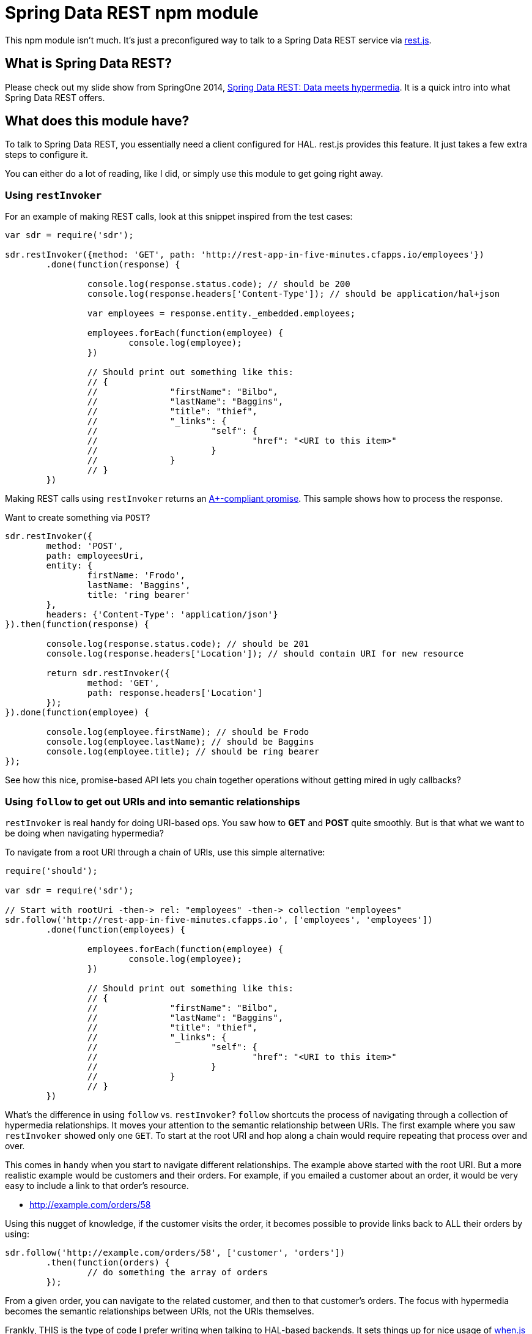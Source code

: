 = Spring Data REST npm module

This npm module isn't much. It's just a preconfigured way to talk to a Spring Data REST service via https://github.com/cujojs/rest[rest.js].

== What is Spring Data REST?

Please check out my slide show from SpringOne 2014, https://speakerdeck.com/gregturn/springone2gx-2014-spring-data-rest-data-meets-hypermedia[Spring Data REST: Data meets hypermedia]. It is a quick intro into what Spring Data REST offers.

== What does this module have?

To talk to Spring Data REST, you essentially need a client configured for HAL. rest.js provides this feature. It just takes a few extra steps to configure it.

You can either do a lot of reading, like I did, or simply use this module to get going right away.

=== Using `restInvoker`

For an example of making REST calls, look at this snippet inspired from the test cases:

[source,javascript]
----
var sdr = require('sdr');

sdr.restInvoker({method: 'GET', path: 'http://rest-app-in-five-minutes.cfapps.io/employees'})
	.done(function(response) {

		console.log(response.status.code); // should be 200
		console.log(response.headers['Content-Type']); // should be application/hal+json

		var employees = response.entity._embedded.employees;

		employees.forEach(function(employee) {
			console.log(employee);
		})

		// Should print out something like this:
		// {
		//		"firstName": "Bilbo",
		//		"lastName": "Baggins",
		//		"title": "thief",
		//		"_links": {
		//			"self": {
		//				"href": "<URI to this item>"
		//			}
		//		}
		// }
	})
----

Making REST calls using `restInvoker` returns an https://promisesaplus.com/[A+-compliant promise]. This sample shows
how to process the response.

Want to create something via `POST`?

[source,javascript]
----
sdr.restInvoker({
	method: 'POST',
	path: employeesUri,
	entity: {
		firstName: 'Frodo',
		lastName: 'Baggins',
		title: 'ring bearer'
	},
	headers: {'Content-Type': 'application/json'}
}).then(function(response) {

	console.log(response.status.code); // should be 201
	console.log(response.headers['Location']); // should contain URI for new resource

	return sdr.restInvoker({
		method: 'GET',
		path: response.headers['Location']
	});
}).done(function(employee) {

	console.log(employee.firstName); // should be Frodo
	console.log(employee.lastName); // should be Baggins
	console.log(employee.title); // should be ring bearer
});
----

See how this nice, promise-based API lets you chain together operations without getting mired in ugly callbacks?

=== Using `follow` to get out URIs and into semantic relationships

`restInvoker` is real handy for doing URI-based ops. You saw how to *GET* and *POST* quite smoothly. But is that
what we want to be doing when navigating hypermedia?

To navigate from a root URI through a chain of URIs, use this simple alternative:

[source,javascript]
----
require('should');

var sdr = require('sdr');

// Start with rootUri -then-> rel: "employees" -then-> collection "employees"
sdr.follow('http://rest-app-in-five-minutes.cfapps.io', ['employees', 'employees'])
	.done(function(employees) {

		employees.forEach(function(employee) {
			console.log(employee);
		})

		// Should print out something like this:
		// {
		//		"firstName": "Bilbo",
		//		"lastName": "Baggins",
		//		"title": "thief",
		//		"_links": {
		//			"self": {
		//				"href": "<URI to this item>"
		//			}
		//		}
		// }
	})
----

What's the difference in using `follow` vs. `restInvoker`? `follow` shortcuts the process of navigating through a
collection of hypermedia relationships. It moves your attention to the semantic relationship between URIs. The first
example where you saw `restInvoker` showed only one `GET`. To start at the root URI and hop along a chain would require
repeating that process over and over.

This comes in handy when you start to navigate different relationships. The example above started with the root URI.
But a more realistic example would be customers and their orders. For example, if you emailed a customer about an order,
it would be very easy to include a link to that order's resource.

* http://example.com/orders/58

Using this nugget of knowledge, if the customer visits the order, it becomes possible to provide links back to ALL
their orders by using:

[source,javascript]
----
sdr.follow('http://example.com/orders/58', ['customer', 'orders'])
	.then(function(orders) {
		// do something the array of orders
	});
----

From a given order, you can navigate to the related customer, and then to that customer's orders. The focus with
hypermedia becomes the semantic relationships between URIs, not the URIs themselves.

Frankly, THIS is the type of code I prefer writing when talking to HAL-based backends. It sets things up for nice usage
of https://github.com/cujojs/when[when.js] when writing async operations.
